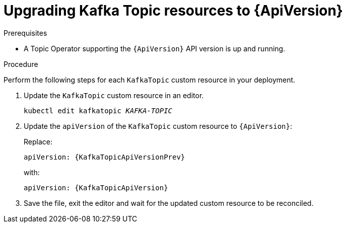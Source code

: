 // Module included in the following assemblies:
//
// assembly-upgrade-resources.adoc

[id='proc-upgrade-kafka-topic-resources-{context}']
= Upgrading Kafka Topic resources to {ApiVersion}

.Prerequisites

* A Topic Operator supporting the `{ApiVersion}` API version is up and running.

.Procedure
Perform the following steps for each `KafkaTopic` custom resource in your deployment.

. Update the `KafkaTopic` custom resource in an editor.
+
[source,shell,subs="+quotes,attributes"]
----
kubectl edit kafkatopic _KAFKA-TOPIC_
----

. Update the `apiVersion` of the `KafkaTopic` custom resource to `{ApiVersion}`:
+
Replace:
+
[source,shell,subs="attributes"]
----
apiVersion: {KafkaTopicApiVersionPrev}
----
+
with:
+
[source,shell,subs="attributes"]
----
apiVersion: {KafkaTopicApiVersion}
----

. Save the file, exit the editor and wait for the updated custom resource to be reconciled.